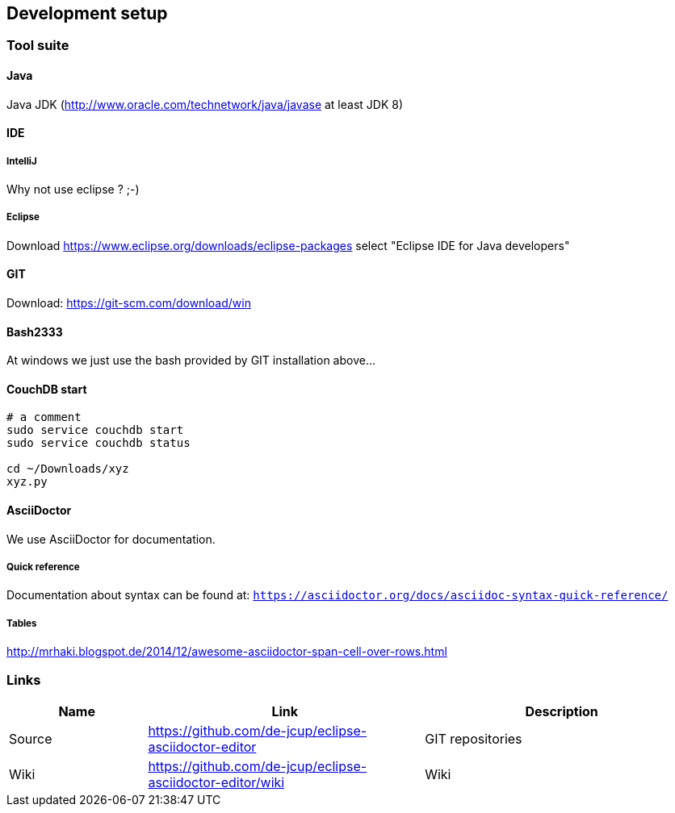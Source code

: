 [[section-development-servers]]
== Development setup
=== Tool suite

==== Java
Java JDK (http://www.oracle.com/technetwork/java/javase at least JDK 8)

==== IDE
===== IntelliJ
Why not use eclipse ? ;-) 

===== Eclipse

Download https://www.eclipse.org/downloads/eclipse-packages
select "Eclipse IDE for Java developers"

==== GIT 
Download: https://git-scm.com/download/win

==== Bash2333
At windows we just use the bash provided by GIT installation above...

==== CouchDB start
----
# a comment
sudo service couchdb start
sudo service couchdb status

cd ~/Downloads/xyz
xyz.py
----

==== AsciiDoctor
We use AsciiDoctor for documentation.

===== Quick reference
Documentation about syntax can be found at:
`https://asciidoctor.org/docs/asciidoc-syntax-quick-reference/`

===== Tables
http://mrhaki.blogspot.de/2014/12/awesome-asciidoctor-span-cell-over-rows.html

=== Links

[options="header",cols="1,2,2"]
|===
   |Name|Link  | Description
   |Source     | https://github.com/de-jcup/eclipse-asciidoctor-editor                   | GIT repositories
   |Wiki       | https://github.com/de-jcup/eclipse-asciidoctor-editor/wiki | Wiki
                                             |Faraday PROD Server (SSH tunnel for port 5985 necessary)
|===
